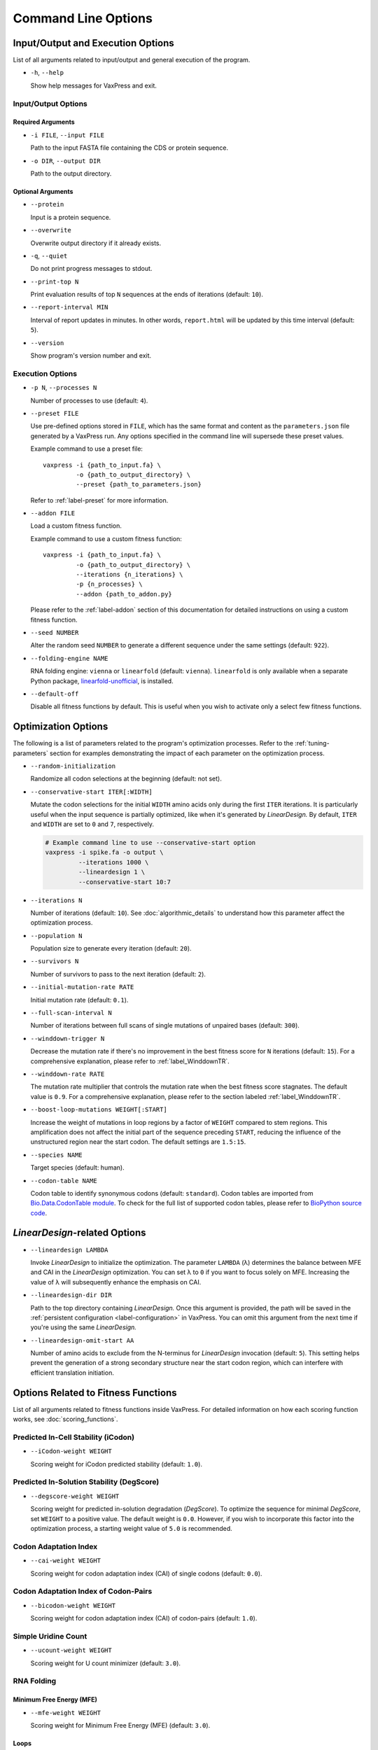 ********************
Command Line Options
********************

.. index:: Input/Output Options

Input/Output and Execution Options
**********************************

List of all arguments related to input/output and general execution
of the program.

- ``-h``, ``--help``

  Show help messages for VaxPress and exit.

--------------------
Input/Output Options
--------------------

==================
Required Arguments
==================

- ``-i FILE``, ``--input FILE``

  Path to the input FASTA file containing the CDS or protein sequence.

- ``-o DIR``, ``--output DIR``

  Path to the output directory.

==================
Optional Arguments
==================

- ``--protein``

  Input is a protein sequence.

- ``--overwrite``

  Overwrite output directory if it already exists.

- ``-q``, ``--quiet``

  Do not print progress messages to stdout.

- ``--print-top N``

  Print evaluation results of top ``N`` sequences at the ends of
  iterations (default: ``10``).

- ``--report-interval MIN``

  Interval of report updates in minutes. In other words, ``report.html``
  will be updated by this time interval (default: ``5``).

- ``--version``

  Show program's version number and exit.

.. index:: Execution Options
.. _execution options:

-----------------
Execution Options
-----------------

- ``-p N``, ``--processes N``

  Number of processes to use (default: ``4``).

- ``--preset FILE``
  
  Use pre-defined options stored in ``FILE``, which has the same
  format and content as the ``parameters.json`` file generated by
  a VaxPress run.  Any options specified in the command line will
  supersede these preset values.

  Example command to use a preset file::

    vaxpress -i {path_to_input.fa} \
             -o {path_to_output_directory} \
             --preset {path_to_parameters.json}

  Refer to :ref:`label-preset` for more information.

- ``--addon FILE``

  Load a custom fitness function.

  Example command to use a custom fitness function::

    vaxpress -i {path_to_input.fa} \
             -o {path_to_output_directory} \
             --iterations {n_iterations} \
             -p {n_processes} \
             --addon {path_to_addon.py}

  Please refer to the :ref:`label-addon` section of this documentation
  for detailed instructions on using a custom fitness function.

- ``--seed NUMBER``

  Alter the random seed ``NUMBER`` to generate a different sequence
  under the same settings (default: ``922``).

- ``--folding-engine NAME``

  RNA folding engine: ``vienna`` or ``linearfold`` (default: ``vienna``).
  ``linearfold`` is only available when a separate Python package,
  `linearfold-unofficial <https://pypi.org/project/linearfold-unofficial/>`_,
  is installed.

- ``--default-off``

  Disable all fitness functions by default. This is useful
  when you wish to activate only a select few fitness functions.


.. index:: Optimization Options

Optimization Options
********************

The following is a list of parameters related to the program's
optimization processes. Refer to the :ref:`tuning-parameters` section
for examples demonstrating the impact of each parameter on the
optimization process.

- ``--random-initialization``

  Randomize all codon selections at the beginning (default: not set).

.. _label-constart:

- ``--conservative-start ITER[:WIDTH]``
  
  Mutate the codon selections for the initial ``WIDTH`` amino acids
  only during the first ``ITER`` iterations.  It is particularly
  useful when the input sequence is partially optimized, like when
  it's generated by *LinearDesign.* By default, ``ITER`` and ``WIDTH``
  are set to ``0`` and ``7``, respectively.

  .. code-block:: bash

    # Example command line to use --conservative-start option
    vaxpress -i spike.fa -o output \
             --iterations 1000 \
             --lineardesign 1 \
             --conservative-start 10:7

- ``--iterations N``

  Number of iterations (default: ``10``). See :doc:`algorithmic_details`
  to understand how this parameter affect the optimization process.

- ``--population N``

  Population size to generate every iteration (default: ``20``).

- ``--survivors N``

  Number of survivors to pass to the next iteration (default: ``2``).

- ``--initial-mutation-rate RATE``

  Initial mutation rate (default: ``0.1``).

- ``--full-scan-interval N``
  
  Number of iterations between full scans of single mutations of
  unpaired bases (default: ``300``).

- ``--winddown-trigger N``

  Decrease the mutation rate if there's no improvement in the best
  fitness score for ``N`` iterations (default: ``15``). For a
  comprehensive explanation, please refer to :ref:`label_WinddownTR`.

- ``--winddown-rate RATE``

  The mutation rate multiplier that controls the mutation
  rate when the best fitness score stagnates. The default value is
  ``0.9``. For a comprehensive explanation, please refer to the section
  labeled :ref:`label_WinddownTR`.

- ``--boost-loop-mutations WEIGHT[:START]``

  Increase the weight of mutations in loop regions by a factor
  of ``WEIGHT`` compared to stem regions. This amplification does not
  affect the initial part of the sequence preceding ``START``, reducing
  the influence of the unstructured region near the start codon. The
  default settings are ``1.5:15``.

- ``--species NAME``

  Target species (default: human).

- ``--codon-table NAME``

  Codon table to identify synonymous codons (default: ``standard``). Codon
  tables are imported from `Bio.Data.CodonTable module
  <https://biopython.org/docs/latest/api/Bio.Data.CodonTable.html>`_. To
  check for the full list of supported codon tables, please refer
  to `BioPython source code
  <https://github.com/biopython/biopython/blob/master/Bio/Data/CodonTable.py>`_.

.. index:: LinearDesign; Options
.. _label-linopts:

*LinearDesign*-related Options 
******************************

- ``--lineardesign LAMBDA``

  Invoke *LinearDesign* to initialize the optimization.
  The parameter ``LAMBDA`` (λ) determines the balance between MFE and
  CAI in the *LinearDesign* optimization. You can set λ to ``0`` if
  you want to focus solely on MFE. Increasing the value of λ will
  subsequently enhance the emphasis on CAI.

- ``--lineardesign-dir DIR``

  Path to the top directory containing *LinearDesign.* Once this argument
  is provided, the path will be saved in the :ref:`persistent
  configuration <label-configuration>` in VaxPress. You can omit this
  argument from the next time if you're using the same *LinearDesign.*

- ``--lineardesign-omit-start AA``

  Number of amino acids to exclude from the N-terminus for
  *LinearDesign* invocation (default: ``5``). This setting helps
  prevent the generation of a strong secondary structure near the
  start codon region, which can interfere with efficient translation
  initiation.


.. index:: Fitness Function Options

Options Related to Fitness Functions
************************************

List of all arguments related to fitness functions inside VaxPress.
For detailed information on how each scoring function works, see
:doc:`scoring_functions`.

------------------------------------
Predicted In-Cell Stability (iCodon)
------------------------------------

- ``--iCodon-weight WEIGHT``
  
  Scoring weight for iCodon predicted stability (default: ``1.0``).

------------------------------------------
Predicted In-Solution Stability (DegScore)
------------------------------------------

- ``--degscore-weight WEIGHT``
  
  Scoring weight for predicted in-solution degradation (*DegScore*).
  To optimize the sequence for minimal *DegScore*, set ``WEIGHT``
  to a positive value. The default weight is ``0.0``. However, if
  you wish to incorporate this factor into the optimization process,
  a starting weight value of ``5.0`` is recommended.

----------------------
Codon Adaptation Index
----------------------

- ``--cai-weight WEIGHT``
  
  Scoring weight for codon adaptation index (CAI) of single codons
  (default: ``0.0``).

-------------------------------------
Codon Adaptation Index of Codon-Pairs
-------------------------------------

- ``--bicodon-weight WEIGHT``
  
  Scoring weight for codon adaptation index (CAI) of codon-pairs
  (default: ``1.0``).

--------------------
Simple Uridine Count
--------------------

- ``--ucount-weight WEIGHT``
  
  Scoring weight for U count minimizer (default: ``3.0``).

-----------
RNA Folding
-----------

=========================
Minimum Free Energy (MFE)
=========================

- ``--mfe-weight WEIGHT``
  
  Scoring weight for Minimum Free Energy (MFE) (default: ``3.0``).

=====
Loops
=====

- ``--loop-weight WEIGHT``
  
  Scoring weight for total loop length (default: ``1.5``).

- ``--loop-threshold N``
  
  Minimum count of consecutive unfolded bases to be considered as
  a loop (default: ``2``).

==========================
Structure near Start Codon
==========================

- ``--start-str-weight WEIGHT``
  
  Penalty weight for structured start codon region (default: ``1``).

- ``--start-str-width WIDTH``
  
  Width in nt of unfolded region near the start codon (default: ``15``).

==========
Long Stems
==========

- ``--longstem-weight WEIGHT``
  
  Penalty score for long stems (default: ``100.0``).

- ``--longstem-threshold N``
  
  Minimum length of stems to avoid (default: ``27``).

----------------
Local GC Content
----------------

- ``--gc-weight WEIGHT``
  
  Scoring weight for GC ratio (default: ``3.0``).

- ``--gc-window-size SIZE``
  
  Size of window for GC content calculation (default: ``50``).

- ``--gc-stride STRIDE``
  
  Size of stride for GC content calculation (default: ``5``).

--------------
Tandem Repeats
--------------

- ``--repeats-weight WEIGHT``
  
  Scoring weight for tandem repeats (default: ``1.0``).

- ``--repeats-min-repeats N``
  
  Minimum number of repeats to be considered as a tandem repeat
  (default: ``2``).

- ``--repeats-min-length LENGTH``
  
  Minimum length of repeats to be considered as a tandem repeat
  (default: ``10``).